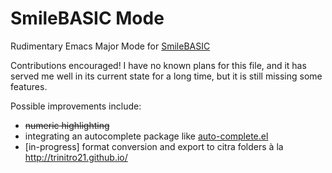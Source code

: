 * SmileBASIC Mode
Rudimentary Emacs Major Mode for [[http://smilebasic.com/en/][SmileBASIC]]

[[http://kland.smilebasicsource.com/i/qwhyq.png]]

Contributions encouraged!  I have no known plans for this file, and it has served me well in its current state for a long time, but it is still missing some features.

Possible improvements include:
- +numeric highlighting+
- integrating an autocomplete package like [[https://github.com/auto-complete/auto-complete][auto-complete.el]]
- [in-progress] format conversion and export to citra folders à la [[http://trinitro21.github.io/]]

